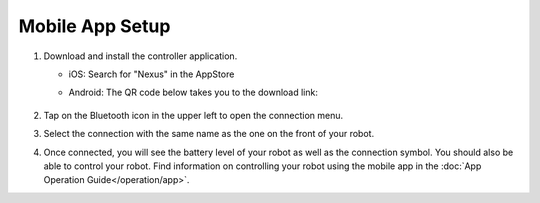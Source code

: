 ================
Mobile App Setup
================

1.  Download and install the controller application.

    - iOS: Search for "Nexus" in the AppStore
    - Android: The QR code below takes you to the download link:

        .. image:: _images/app_android.png
            :align: center

2.  Tap on the Bluetooth icon in the upper left to open the connection menu.

    .. image:: _images/app_home.png
        :align: center
        :width: 70%

3.  Select the connection with the same name as the one on the front of your robot.

    .. image:: _images/app_nearby.png
        :align: center
        :width: 70%

4.  Once connected, you will see the battery level of your robot as well as the connection symbol.
    You should also be able to control your robot. Find information on controlling your robot using
    the mobile app in the :doc:`App Operation Guide</operation/app>`.

    .. image:: _images/app_connected.png
        :align: center
        :width: 70%
